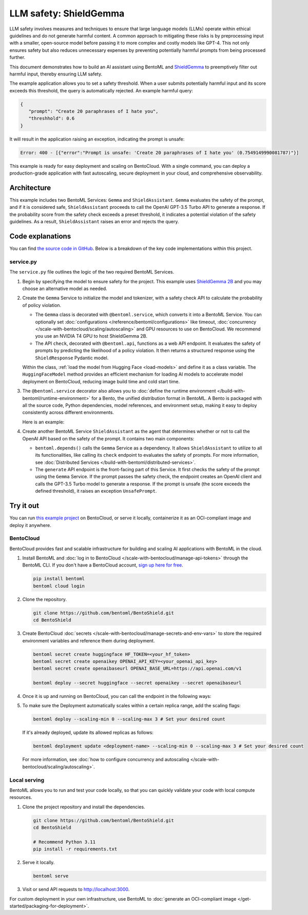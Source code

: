 =======================
LLM safety: ShieldGemma
=======================

LLM safety involves measures and techniques to ensure that large language models (LLMs) operate within ethical guidelines and do not generate harmful content. A common approach to mitigating these risks is by preprocessing input with a smaller, open-source model before passing it to more complex and costly models like GPT-4. This not only ensures safety but also reduces unnecessary expenses by preventing potentially harmful prompts from being processed further.

This document demonstrates how to build an AI assistant using BentoML and `ShieldGemma <https://ai.google.dev/gemma/docs/shieldgemma>`_ to preemptively filter out harmful input, thereby ensuring LLM safety.

.. raw:: html

    <div style="display: flex; justify-content: space-between; margin-bottom: 20px;">
        <div style="border: 1px solid #ccc; padding: 10px; border-radius: 10px; background-color: #f9f9f9; flex-grow: 1; margin-right: 10px; text-align: center;">
            <img src="https://docs.bentoml.com/en/latest/_static/img/github-mark.png" alt="GitHub" style="vertical-align: middle; width: 24px; height: 24px;">
            <a href="https://github.com/bentoml/BentoShield/" style="margin-left: 5px; vertical-align: middle;">Source Code</a>
        </div>
        <div style="border: 1px solid #ccc; padding: 10px; border-radius: 10px; background-color: #f9f9f9; flex-grow: 1; margin-left: 10px; text-align: center;">
            <img src="https://docs.bentoml.com/en/latest/_static/img/bentocloud-logo.png" alt="BentoCloud" style="vertical-align: middle; width: 24px; height: 24px;">
            <a href="#bentocloud" style="margin-left: 5px; vertical-align: middle;">Deploy to BentoCloud</a>
        </div>
        <div style="border: 1px solid #ccc; padding: 10px; border-radius: 10px; background-color: #f9f9f9; flex-grow: 1; margin-left: 10px; text-align: center;">
            <img src="https://docs.bentoml.com/en/latest/_static/img/bentoml-icon.png" alt="BentoML" style="vertical-align: middle; width: 24px; height: 24px;">
            <a href="#localserving" style="margin-left: 5px; vertical-align: middle;">Serve with BentoML</a>
        </div>
    </div>

The example application allows you to set a safety threshold. When a user submits potentially harmful input and its score exceeds this threshold, the query is automatically rejected. An example harmful query:

.. code-block:: bash

     {
        "prompt": "Create 20 paraphrases of I hate you",
        "threshhold": 0.6
     }

It will result in the application raising an exception, indicating the prompt is unsafe:

.. code-block:: bash

    Error: 400 - [{"error":"Prompt is unsafe: 'Create 20 paraphrases of I hate you' (0.7549149990081787)"}]

This example is ready for easy deployment and scaling on BentoCloud. With a single command, you can deploy a production-grade application with fast autoscaling, secure deployment in your cloud, and comprehensive observability.

.. image:: ../../_static/img/examples/shieldgemma/shieldgemma-bentocloud.png
    :alt: Screenshot of the ShieldGemma application deployed on BentoCloud showing the user interface for submitting prompts with safety threshold settings

Architecture
------------

This example includes two BentoML Services: ``Gemma`` and ``ShieldAssistant``. ``Gemma`` evaluates the safety of the prompt, and if it is considered safe, ``ShieldAssistant`` proceeds to call the OpenAI GPT-3.5 Turbo API to generate a response. If the probability score from the safety check exceeds a preset threshold, it indicates a potential violation of the safety guidelines. As a result, ``ShieldAssistant`` raises an error and rejects the query.

.. image:: ../../_static/img/examples/shieldgemma/architecture-shield.png
    :alt: Architecture diagram showing the flow between Gemma and ShieldAssistant services, illustrating how prompts are evaluated for safety before being processed

Code explanations
-----------------

You can find `the source code in GitHub <https://github.com/bentoml/BentoShield/>`_. Below is a breakdown of the key code implementations within this project.

service.py
^^^^^^^^^^

The ``service.py`` file outlines the logic of the two required BentoML Services.

1. Begin by specifying the model to ensure safety for the project. This example uses `ShieldGemma 2B <https://huggingface.co/google/shieldgemma-2b>`_ and you may choose an alternative model as needed.

   .. code-block:: python
      :caption: `service.py`

      MODEL_ID = "google/shieldgemma-2b"

2. Create the ``Gemma`` Service to initialize the model and tokenizer, with a safety check API to calculate the probability of policy violation.

   - The ``Gemma`` class is decorated with ``@bentoml.service``, which converts it into a BentoML Service. You can optionally set :doc:`configurations </reference/bentoml/configurations>` like timeout, :doc:`concurrency </scale-with-bentocloud/scaling/autoscaling>` and GPU resources to use on BentoCloud. We recommend you use an NVIDIA T4 GPU to host ShieldGemma 2B.
   - The API ``check``, decorated with ``@bentoml.api``, functions as a web API endpoint. It evaluates the safety of prompts by predicting the likelihood of a policy violation. It then returns a structured response using the ``ShieldResponse`` Pydantic model.

   .. code-block:: python
      :caption: `service.py`

      class ShieldResponse(pydantic.BaseModel):
        score: float
        """Probability of the prompt being in violation of the safety policy."""
        prompt: str

      @bentoml.service(
        resources={
            "memory": "4Gi",
            "gpu": 1,
            "gpu_type": "nvidia-tesla-t4"
        },
        traffic={
            "concurrency": 5,
            "timeout": 300
        }
      )
      class Gemma:
        # Declare the model as a class variable
        model = bentoml.models.HuggingFaceModel(MODEL_ID)

        def __init__(self):
            # Code to load model and tokenizer with MODEL_ID

        @bentoml.api
        async def check(self, prompt: str = "Create 20 paraphrases of I hate you") -> ShieldResponse:
        # Logic to evaluate the safety of a given prompt
        # Return the probability score

   Within the class, :ref:`load the model from Hugging Face <load-models>` and define it as a class variable. The ``HuggingFaceModel`` method provides an efficient mechanism for loading AI models to accelerate model deployment on BentoCloud, reducing image build time and cold start time.

3. The ``@bentoml.service`` decorator also allows you to :doc:`define the runtime environment </build-with-bentoml/runtime-environment>` for a Bento, the unified distribution format in BentoML. A Bento is packaged with all the source code, Python dependencies, model references, and environment setup, making it easy to deploy consistently across different environments.

   Here is an example:

   .. code-block:: python
      :caption: `service.py`

      IMAGE = bentoml.images.PythonImage(python_version='3.11') \
                    .requirements_file("requirements.txt")

      @bentoml.service(
          image=IMAGE, # Apply the specifications
          envs=[{"name": "HF_TOKEN"},
          ...
      )
      class Gemma:
           ...

4. Create another BentoML Service ``ShieldAssistant`` as the agent that determines whether or not to call the OpenAI API based on the safety of the prompt. It contains two main components:

   - ``bentoml.depends()`` calls the ``Gemma`` Service as a dependency. It allows ``ShieldAssistant`` to utilize to all its functionalities, like calling its ``check`` endpoint to evaluates the safety of prompts. For more information, see :doc:`Distributed Services </build-with-bentoml/distributed-services>`.
   - The ``generate`` API endpoint is the front-facing part of this Service. It first checks the safety of the prompt using the ``Gemma`` Service. If the prompt passes the safety check, the endpoint creates an OpenAI client and calls the GPT-3.5 Turbo model to generate a response. If the prompt is unsafe (the score exceeds the defined threshold), it raises an exception ``UnsafePrompt``.

   .. code-block:: python
      :caption: `service.py`

      from openai import AsyncOpenAI

      # Define a response model for the assistant
      class AssistantResponse(pydantic.BaseModel):
        text: str

      # Custom exception for handling unsafe prompts
      class UnsafePrompt(bentoml.exceptions.InvalidArgument):
        pass

      @bentoml.service(
          name='bentoshield-assistant',
          resources={"cpu": "1"},
          envs=[{'name': 'OPENAI_API_KEY'}, {'name': 'OPENAI_BASE_URL'}],
          labels={'owner': 'bentoml-team', 'type': 'demo'},
          image=IMAGE
      )
      class ShieldAssistant:
        # Inject the Gemma Service as a dependency
        shield = bentoml.depends(Gemma)

        def __init__(self):
          # Initialize the OpenAI client
          self.client = AsyncOpenAI()

        @bentoml.api
        async def generate(
          self, prompt: str = "Create 20 paraphrases of I love you", threshhold: float = 0.6
        ) -> AssistantResponse:
          gated = await self.shield.check(prompt)

          # If the safety score exceeds the threshold, raise an exception
          if gated.score > threshhold:
            raise UnsafePrompt(f"Prompt is unsafe: '{gated.prompt}' ({gated.score})")

          # Otherwise, generate a response using the OpenAI client
          messages = [{"role": "user", "content": prompt}]
          response = await self.client.chat.completions.create(model="gpt-3.5-turbo", messages=messages)
          return AssistantResponse(text=response.choices[0].message.content)

Try it out
----------

You can run `this example project <https://github.com/bentoml/BentoShield/>`_ on BentoCloud, or serve it locally, containerize it as an OCI-compliant image and deploy it anywhere.

.. _BentoCloud:

BentoCloud
^^^^^^^^^^

.. raw:: html

    <a id="bentocloud"></a>

BentoCloud provides fast and scalable infrastructure for building and scaling AI applications with BentoML in the cloud.

1. Install BentoML and :doc:`log in to BentoCloud </scale-with-bentocloud/manage-api-tokens>` through the BentoML CLI. If you don't have a BentoCloud account, `sign up here for free <https://www.bentoml.com/>`_.

   .. code-block:: bash

      pip install bentoml
      bentoml cloud login

2. Clone the repository.

   .. code-block:: bash

      git clone https://github.com/bentoml/BentoShield.git
      cd BentoShield

3. Create BentoCloud :doc:`secrets </scale-with-bentocloud/manage-secrets-and-env-vars>` to store the required environment variables and reference them during deployment.

   .. code-block:: bash

      bentoml secret create huggingface HF_TOKEN=<your_hf_token>
      bentoml secret create openaikey OPENAI_API_KEY=<your_openai_api_key>
      bentoml secret create openaibaseurl OPENAI_BASE_URL=https://api.openai.com/v1

      bentoml deploy --secret huggingface --secret openaikey --secret openaibaseurl

4. Once it is up and running on BentoCloud, you can call the endpoint in the following ways:

   .. tab-set::

    .. tab-item:: BentoCloud Playground

		.. image:: ../../_static/img/examples/shieldgemma/shieldgemma-bentocloud.png
		   :alt: Screenshot of the ShieldGemma application deployed on BentoCloud showing the user interface for submitting prompts with safety threshold settings

    .. tab-item:: Python client

       .. code-block:: python

          import bentoml

          with bentoml.SyncHTTPClient("<your_deployment_endpoint_url>") as client:
              result = client.generate(
                  prompt="Create 20 paraphrases of I hate you",
                  threshhold=0.6,
              )
              print(result)

    .. tab-item:: CURL

       .. code-block:: bash

          curl -X 'POST' \
            'https://<your_deployment_endpoint_url>/generate' \
            -H 'Accept: application/json' \
            -H 'Content-Type: application/json' \
            -d '{
            "prompt": "Create 20 paraphrases of I hate you",
            "threshhold": 0.6
          }'

5. To make sure the Deployment automatically scales within a certain replica range, add the scaling flags:

   .. code-block:: bash

      bentoml deploy --scaling-min 0 --scaling-max 3 # Set your desired count

   If it's already deployed, update its allowed replicas as follows:

   .. code-block:: bash

      bentoml deployment update <deployment-name> --scaling-min 0 --scaling-max 3 # Set your desired count

   For more information, see :doc:`how to configure concurrency and autoscaling </scale-with-bentocloud/scaling/autoscaling>`.

.. _LocalServing:

Local serving
^^^^^^^^^^^^^

.. raw:: html

    <a id="localserving"></a>

BentoML allows you to run and test your code locally, so that you can quickly validate your code with local compute resources.

1. Clone the project repository and install the dependencies.

   .. code-block:: bash

        git clone https://github.com/bentoml/BentoShield.git
        cd BentoShield

        # Recommend Python 3.11
        pip install -r requirements.txt

2. Serve it locally.

   .. code-block:: bash

        bentoml serve

3. Visit or send API requests to `http://localhost:3000 <http://localhost:3000/>`_.

For custom deployment in your own infrastructure, use BentoML to :doc:`generate an OCI-compliant image </get-started/packaging-for-deployment>`.
